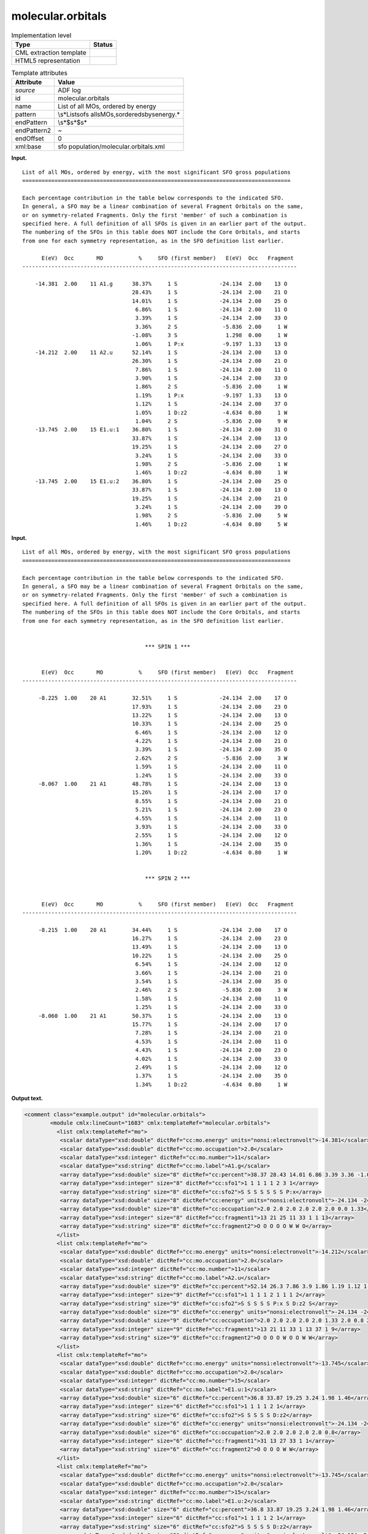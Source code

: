 .. _molecular.orbitals-d3e3850:

molecular.orbitals
==================

.. table:: Implementation level

   +-----------------------------------+-----------------------------------+
   | Type                              | Status                            |
   +===================================+===================================+
   | CML extraction template           | |image0|                          |
   +-----------------------------------+-----------------------------------+
   | HTML5 representation              | |image1|                          |
   +-----------------------------------+-----------------------------------+

.. table:: Template attributes

   +-----------------------------------+-----------------------------------+
   | Attribute                         | Value                             |
   +===================================+===================================+
   | *source*                          | ADF log                           |
   +-----------------------------------+-----------------------------------+
   | id                                | molecular.orbitals                |
   +-----------------------------------+-----------------------------------+
   | name                              | List of all MOs, ordered by       |
   |                                   | energy                            |
   +-----------------------------------+-----------------------------------+
   | pattern                           | \\s*List\sof\s                    |
   |                                   | all\sMOs,\sordered\sby\senergy.\* |
   +-----------------------------------+-----------------------------------+
   | endPattern                        | \\s*$\s*$\s\*                     |
   +-----------------------------------+-----------------------------------+
   | endPattern2                       | ~                                 |
   +-----------------------------------+-----------------------------------+
   | endOffset                         | 0                                 |
   +-----------------------------------+-----------------------------------+
   | xml:base                          | sfo                               |
   |                                   | population/molecular.orbitals.xml |
   +-----------------------------------+-----------------------------------+

**Input.**

::

    List of all MOs, ordered by energy, with the most significant SFO gross populations
    ===================================================================================

    Each percentage contribution in the table below corresponds to the indicated SFO.
    In general, a SFO may be a linear combination of several Fragment Orbitals on the same,
    or on symmetry-related Fragments. Only the first 'member' of such a combination is
    specified here. A full definition of all SFOs is given in an earlier part of the output.
    The numbering of the SFOs in this table does NOT include the Core Orbitals, and starts
    from one for each symmetry representation, as in the SFO definition list earlier.

          E(eV)  Occ       MO           %     SFO (first member)   E(eV)  Occ   Fragment
    -------------------------------------------------------------------------------------

        -14.381  2.00    11 A1.g      38.37%     1 S             -24.134  2.00    13 O
                                      28.43%     1 S             -24.134  2.00    21 O
                                      14.01%     1 S             -24.134  2.00    25 O
                                       6.86%     1 S             -24.134  2.00    11 O
                                       3.39%     1 S             -24.134  2.00    33 O
                                       3.36%     2 S              -5.836  2.00     1 W
                                      -1.08%     3 S               1.298  0.00     1 W
                                       1.06%     1 P:x            -9.197  1.33    13 O
        -14.212  2.00    11 A2.u      52.14%     1 S             -24.134  2.00    13 O
                                      26.30%     1 S             -24.134  2.00    21 O
                                       7.86%     1 S             -24.134  2.00    11 O
                                       3.90%     1 S             -24.134  2.00    33 O
                                       1.86%     2 S              -5.836  2.00     1 W
                                       1.19%     1 P:x            -9.197  1.33    13 O
                                       1.12%     1 S             -24.134  2.00    37 O
                                       1.05%     1 D:z2           -4.634  0.80     1 W
                                       1.04%     2 S              -5.836  2.00     9 W
        -13.745  2.00    15 E1.u:1    36.80%     1 S             -24.134  2.00    31 O
                                      33.87%     1 S             -24.134  2.00    13 O
                                      19.25%     1 S             -24.134  2.00    27 O
                                       3.24%     1 S             -24.134  2.00    33 O
                                       1.98%     2 S              -5.836  2.00     1 W
                                       1.46%     1 D:z2           -4.634  0.80     1 W
        -13.745  2.00    15 E1.u:2    36.80%     1 S             -24.134  2.00    25 O
                                      33.87%     1 S             -24.134  2.00    13 O
                                      19.25%     1 S             -24.134  2.00    21 O
                                       3.24%     1 S             -24.134  2.00    39 O
                                       1.98%     2 S              -5.836  2.00     5 W
                                       1.46%     1 D:z2           -4.634  0.80     5 W
       
       

**Input.**

::

    List of all MOs, ordered by energy, with the most significant SFO gross populations
    ===================================================================================

    Each percentage contribution in the table below corresponds to the indicated SFO.
    In general, a SFO may be a linear combination of several Fragment Orbitals on the same,
    or on symmetry-related Fragments. Only the first 'member' of such a combination is
    specified here. A full definition of all SFOs is given in an earlier part of the output.
    The numbering of the SFOs in this table does NOT include the Core Orbitals, and starts
    from one for each symmetry representation, as in the SFO definition list earlier.


                                          *** SPIN 1 ***


          E(eV)  Occ       MO           %     SFO (first member)   E(eV)  Occ   Fragment
    -------------------------------------------------------------------------------------

         -8.225  1.00    20 A1        32.51%     1 S             -24.134  2.00    17 O
                                      17.93%     1 S             -24.134  2.00    23 O
                                      13.22%     1 S             -24.134  2.00    13 O
                                      10.33%     1 S             -24.134  2.00    25 O
                                       6.46%     1 S             -24.134  2.00    12 O
                                       4.22%     1 S             -24.134  2.00    21 O
                                       3.39%     1 S             -24.134  2.00    35 O
                                       2.62%     2 S              -5.836  2.00     3 W
                                       1.59%     1 S             -24.134  2.00    11 O
                                       1.24%     1 S             -24.134  2.00    33 O
         -8.067  1.00    21 A1        48.78%     1 S             -24.134  2.00    13 O
                                      15.26%     1 S             -24.134  2.00    17 O
                                       8.55%     1 S             -24.134  2.00    21 O
                                       5.21%     1 S             -24.134  2.00    23 O
                                       4.55%     1 S             -24.134  2.00    11 O
                                       3.93%     1 S             -24.134  2.00    33 O
                                       2.55%     1 S             -24.134  2.00    12 O
                                       1.36%     1 S             -24.134  2.00    35 O
                                       1.20%     1 D:z2           -4.634  0.80     1 W
               

                                          *** SPIN 2 ***


          E(eV)  Occ       MO           %     SFO (first member)   E(eV)  Occ   Fragment
    -------------------------------------------------------------------------------------

         -8.215  1.00    20 A1        34.44%     1 S             -24.134  2.00    17 O
                                      16.27%     1 S             -24.134  2.00    23 O
                                      13.49%     1 S             -24.134  2.00    13 O
                                      10.22%     1 S             -24.134  2.00    25 O
                                       6.54%     1 S             -24.134  2.00    12 O
                                       3.66%     1 S             -24.134  2.00    21 O
                                       3.54%     1 S             -24.134  2.00    35 O
                                       2.46%     2 S              -5.836  2.00     3 W
                                       1.58%     1 S             -24.134  2.00    11 O
                                       1.25%     1 S             -24.134  2.00    33 O
         -8.060  1.00    21 A1        50.37%     1 S             -24.134  2.00    13 O
                                      15.77%     1 S             -24.134  2.00    17 O
                                       7.28%     1 S             -24.134  2.00    21 O
                                       4.53%     1 S             -24.134  2.00    11 O
                                       4.43%     1 S             -24.134  2.00    23 O
                                       4.02%     1 S             -24.134  2.00    33 O
                                       2.49%     1 S             -24.134  2.00    12 O
                                       1.37%     1 S             -24.134  2.00    35 O
                                       1.34%     1 D:z2           -4.634  0.80     1 W



       

**Output text.**

.. code:: xml

   <comment class="example.output" id="molecular.orbitals">
           <module cmlx:lineCount="1683" cmlx:templateRef="molecular.orbitals">    
             <list cmlx:templateRef="mo">
              <scalar dataType="xsd:double" dictRef="cc:mo.energy" units="nonsi:electronvolt">-14.381</scalar>
              <scalar dataType="xsd:double" dictRef="cc:mo.occupation">2.0</scalar>
              <scalar dataType="xsd:integer" dictRef="cc:mo.number">11</scalar>
              <scalar dataType="xsd:string" dictRef="cc:mo.label">A1.g</scalar>
              <array dataType="xsd:double" size="8" dictRef="cc:percent">38.37 28.43 14.01 6.86 3.39 3.36 -1.08 1.06</array>
              <array dataType="xsd:integer" size="8" dictRef="cc:sfo1">1 1 1 1 1 2 3 1</array>
              <array dataType="xsd:string" size="8" dictRef="cc:sfo2">S S S S S S S P:x</array>
              <array dataType="xsd:double" size="8" dictRef="cc:energy" units="nonsi:electronvolt">-24.134 -24.134 -24.134 -24.134 -24.134 -5.836 1.298 -9.197</array>
              <array dataType="xsd:double" size="8" dictRef="cc:occupation">2.0 2.0 2.0 2.0 2.0 2.0 0.0 1.33</array>
              <array dataType="xsd:integer" size="8" dictRef="cc:fragment1">13 21 25 11 33 1 1 13</array>
              <array dataType="xsd:string" size="8" dictRef="cc:fragment2">O O O O O W W O</array>
             </list>
             <list cmlx:templateRef="mo">
              <scalar dataType="xsd:double" dictRef="cc:mo.energy" units="nonsi:electronvolt">-14.212</scalar>
              <scalar dataType="xsd:double" dictRef="cc:mo.occupation">2.0</scalar>
              <scalar dataType="xsd:integer" dictRef="cc:mo.number">11</scalar>
              <scalar dataType="xsd:string" dictRef="cc:mo.label">A2.u</scalar>
              <array dataType="xsd:double" size="9" dictRef="cc:percent">52.14 26.3 7.86 3.9 1.86 1.19 1.12 1.05 1.04</array>
              <array dataType="xsd:integer" size="9" dictRef="cc:sfo1">1 1 1 1 2 1 1 1 2</array>
              <array dataType="xsd:string" size="9" dictRef="cc:sfo2">S S S S S P:x S D:z2 S</array>
              <array dataType="xsd:double" size="9" dictRef="cc:energy" units="nonsi:electronvolt">-24.134 -24.134 -24.134 -24.134 -5.836 -9.197 -24.134 -4.634 -5.836</array>
              <array dataType="xsd:double" size="9" dictRef="cc:occupation">2.0 2.0 2.0 2.0 2.0 1.33 2.0 0.8 2.0</array>
              <array dataType="xsd:integer" size="9" dictRef="cc:fragment1">13 21 11 33 1 13 37 1 9</array>
              <array dataType="xsd:string" size="9" dictRef="cc:fragment2">O O O O W O O W W</array>
             </list>
             <list cmlx:templateRef="mo">
              <scalar dataType="xsd:double" dictRef="cc:mo.energy" units="nonsi:electronvolt">-13.745</scalar>
              <scalar dataType="xsd:double" dictRef="cc:mo.occupation">2.0</scalar>
              <scalar dataType="xsd:integer" dictRef="cc:mo.number">15</scalar>
              <scalar dataType="xsd:string" dictRef="cc:mo.label">E1.u:1</scalar>
              <array dataType="xsd:double" size="6" dictRef="cc:percent">36.8 33.87 19.25 3.24 1.98 1.46</array>
              <array dataType="xsd:integer" size="6" dictRef="cc:sfo1">1 1 1 1 2 1</array>
              <array dataType="xsd:string" size="6" dictRef="cc:sfo2">S S S S S D:z2</array>
              <array dataType="xsd:double" size="6" dictRef="cc:energy" units="nonsi:electronvolt">-24.134 -24.134 -24.134 -24.134 -5.836 -4.634</array>
              <array dataType="xsd:double" size="6" dictRef="cc:occupation">2.0 2.0 2.0 2.0 2.0 0.8</array>
              <array dataType="xsd:integer" size="6" dictRef="cc:fragment1">31 13 27 33 1 1</array>
              <array dataType="xsd:string" size="6" dictRef="cc:fragment2">O O O O W W</array>
             </list>
             <list cmlx:templateRef="mo">
              <scalar dataType="xsd:double" dictRef="cc:mo.energy" units="nonsi:electronvolt">-13.745</scalar>
              <scalar dataType="xsd:double" dictRef="cc:mo.occupation">2.0</scalar>
              <scalar dataType="xsd:integer" dictRef="cc:mo.number">15</scalar>
              <scalar dataType="xsd:string" dictRef="cc:mo.label">E1.u:2</scalar>
              <array dataType="xsd:double" size="6" dictRef="cc:percent">36.8 33.87 19.25 3.24 1.98 1.46</array>
              <array dataType="xsd:integer" size="6" dictRef="cc:sfo1">1 1 1 1 2 1</array>
              <array dataType="xsd:string" size="6" dictRef="cc:sfo2">S S S S S D:z2</array>
              <array dataType="xsd:double" size="6" dictRef="cc:energy" units="nonsi:electronvolt">-24.134 -24.134 -24.134 -24.134 -5.836 -4.634</array>
              <array dataType="xsd:double" size="6" dictRef="cc:occupation">2.0 2.0 2.0 2.0 2.0 0.8</array>
              <array dataType="xsd:integer" size="6" dictRef="cc:fragment1">25 13 21 39 5 5</array>
              <array dataType="xsd:string" size="6" dictRef="cc:fragment2">O O O O W W</array>
             </list>
           </module>
       </comment>

**Output text.**

.. code:: xml

   <comment class="example.output" id="molecular.orbitals2">
         <module cmlx:lineCount="4714" cmlx:templateRef="molecular.orbitals">
             <list cmlx:templateRef="mo" spin="1">
              <scalar dataType="xsd:double" dictRef="cc:mo.energy" units="nonsi:electronvolt">-8.225</scalar>
              <scalar dataType="xsd:double" dictRef="cc:mo.occupation">1.0</scalar>
              <scalar dataType="xsd:integer" dictRef="cc:mo.number">20</scalar>
              <scalar dataType="xsd:string" dictRef="cc:mo.label">A1</scalar>
              <array dataType="xsd:double" size="10" dictRef="cc:percent">32.51 17.93 13.22 10.33 6.46 4.22 3.39 2.62 1.59 1.24</array>
              <array dataType="xsd:integer" size="10" dictRef="cc:sfo1">1 1 1 1 1 1 1 2 1 1</array>
              <array dataType="xsd:string" size="10" dictRef="cc:sfo2">S S S S S S S S S S</array>
              <array dataType="xsd:double" size="10" dictRef="cc:energy" units="nonsi:electronvolt">-24.134 -24.134 -24.134 -24.134 -24.134 -24.134 -24.134 -5.836 -24.134 -24.134</array>
              <array dataType="xsd:double" size="10" dictRef="cc:occupation">2.0 2.0 2.0 2.0 2.0 2.0 2.0 2.0 2.0 2.0</array>
              <array dataType="xsd:integer" size="10" dictRef="cc:fragment1">17 23 13 25 12 21 35 3 11 33</array>
              <array dataType="xsd:string" size="10" dictRef="cc:fragment2">O O O O O O O W O O</array>
             </list>
             <list cmlx:templateRef="mo" spin="1">
              <scalar dataType="xsd:double" dictRef="cc:mo.energy" units="nonsi:electronvolt">-8.067</scalar>
              <scalar dataType="xsd:double" dictRef="cc:mo.occupation">1.0</scalar>
              <scalar dataType="xsd:integer" dictRef="cc:mo.number">21</scalar>
              <scalar dataType="xsd:string" dictRef="cc:mo.label">A1</scalar>
              <array dataType="xsd:double" size="9" dictRef="cc:percent">48.78 15.26 8.55 5.21 4.55 3.93 2.55 1.36 1.2</array>
              <array dataType="xsd:integer" size="9" dictRef="cc:sfo1">1 1 1 1 1 1 1 1 1</array>
              <array dataType="xsd:string" size="9" dictRef="cc:sfo2">S S S S S S S S D:z2</array>
              <array dataType="xsd:double" size="9" dictRef="cc:energy" units="nonsi:electronvolt">-24.134 -24.134 -24.134 -24.134 -24.134 -24.134 -24.134 -24.134 -4.634</array>
              <array dataType="xsd:double" size="9" dictRef="cc:occupation">2.0 2.0 2.0 2.0 2.0 2.0 2.0 2.0 0.8</array>
              <array dataType="xsd:integer" size="9" dictRef="cc:fragment1">13 17 21 23 11 33 12 35 1</array>
              <array dataType="xsd:string" size="9" dictRef="cc:fragment2">O O O O O O O O W</array>
             </list>
             <list cmlx:templateRef="mo" spin="2">
              <scalar dataType="xsd:double" dictRef="cc:mo.energy" units="nonsi:electronvolt">-8.215</scalar>
              <scalar dataType="xsd:double" dictRef="cc:mo.occupation">1.0</scalar>
              <scalar dataType="xsd:integer" dictRef="cc:mo.number">20</scalar>
              <scalar dataType="xsd:string" dictRef="cc:mo.label">A1</scalar>
              <array dataType="xsd:double" size="10" dictRef="cc:percent">34.44 16.27 13.49 10.22 6.54 3.66 3.54 2.46 1.58 1.25</array>
              <array dataType="xsd:integer" size="10" dictRef="cc:sfo1">1 1 1 1 1 1 1 2 1 1</array>
              <array dataType="xsd:string" size="10" dictRef="cc:sfo2">S S S S S S S S S S</array>
              <array dataType="xsd:double" size="10" dictRef="cc:energy" units="nonsi:electronvolt">-24.134 -24.134 -24.134 -24.134 -24.134 -24.134 -24.134 -5.836 -24.134 -24.134</array>
              <array dataType="xsd:double" size="10" dictRef="cc:occupation">2.0 2.0 2.0 2.0 2.0 2.0 2.0 2.0 2.0 2.0</array>
              <array dataType="xsd:integer" size="10" dictRef="cc:fragment1">17 23 13 25 12 21 35 3 11 33</array>
              <array dataType="xsd:string" size="10" dictRef="cc:fragment2">O O O O O O O W O O</array>
             </list>
             <list cmlx:templateRef="mo" spin="2">
              <scalar dataType="xsd:double" dictRef="cc:mo.energy" units="nonsi:electronvolt">-8.06</scalar>
              <scalar dataType="xsd:double" dictRef="cc:mo.occupation">1.0</scalar>
              <scalar dataType="xsd:integer" dictRef="cc:mo.number">21</scalar>
              <scalar dataType="xsd:string" dictRef="cc:mo.label">A1</scalar>
              <array dataType="xsd:double" size="9" dictRef="cc:percent">50.37 15.77 7.28 4.53 4.43 4.02 2.49 1.37 1.34</array>
              <array dataType="xsd:integer" size="9" dictRef="cc:sfo1">1 1 1 1 1 1 1 1 1</array>
              <array dataType="xsd:string" size="9" dictRef="cc:sfo2">S S S S S S S S D:z2</array>
              <array dataType="xsd:double" size="9" dictRef="cc:energy" units="nonsi:electronvolt">-24.134 -24.134 -24.134 -24.134 -24.134 -24.134 -24.134 -24.134 -4.634</array>
              <array dataType="xsd:double" size="9" dictRef="cc:occupation">2.0 2.0 2.0 2.0 2.0 2.0 2.0 2.0 0.8</array>
              <array dataType="xsd:integer" size="9" dictRef="cc:fragment1">13 17 21 11 23 33 12 35 1</array>
              <array dataType="xsd:string" size="9" dictRef="cc:fragment2">O O O O O O O O W</array>
             </list>
           </module>
       </comment>

**Template definition.**

.. code:: xml

   <templateList>  <template id="restricted" pattern="\s+E\(eV\)\s+Occ.*" endPattern="~" endOffset="1" repeat="*">    <record repeat="3" />    <templateList>      <template pattern="(\s*\S+\s*){11}+" endPattern=".*$(\s*\S+\s*){11}+" endPattern2="~" repeat="*" endOffset="1">        <record id="mo">\s*{F,cc:mo.energy}{F,cc:mo.occupation}{I,cc:mo.number}{A,cc:mo.label}{F,cc:percent}%{I,cc:sfo1}{A,cc:sfo2}{F,cc:energy}{F,cc:occupation}{I,cc:fragment1}{A,cc:fragment2}\s*</record>        <record id="mo" repeat="*">\s*{F,cc:percent}%{I,cc:sfo1}{A,cc:sfo2}{F,cc:energy}{F,cc:occupation}{I,cc:fragment1}{A,cc:fragment2}\s*</record>        <transform process="createArray" xpath="." from=".//cml:scalar[@dictRef='cc:percent']" />        <transform process="createArray" xpath="." from=".//cml:scalar[@dictRef='cc:sfo1']" />        <transform process="createArray" xpath="." from=".//cml:scalar[@dictRef='cc:sfo2']" />        <transform process="createArray" xpath="." from=".//cml:scalar[@dictRef='cc:energy']" />        <transform process="createArray" xpath="." from=".//cml:scalar[@dictRef='cc:occupation']" />        <transform process="createArray" xpath="." from=".//cml:scalar[@dictRef='cc:fragment1']" />        <transform process="createArray" xpath="." from=".//cml:scalar[@dictRef='cc:fragment2']" />                                        
                   </template>                       
               </templateList>       
           </template>  <template id="unrestricted" pattern="\s*\*\*\*\s*SPIN.*" endPattern="(\s*\S+\s*){7,}+\s*$\s*" endPattern2="~" endOffset="1" repeat="*">    <record id="spin">\s*\*\*\*\s*SPIN{I,cc:spin}.*</record>    <record repeat="5" />    <templateList>      <template pattern="(\s*\S+\s*){11}+" endPattern=".*$(\s*\S+\s*){11}+\s*" endPattern2="~" endOffset="1" repeat="*">        <record id="mo">\s*{F,cc:mo.energy}{F,cc:mo.occupation}{I,cc:mo.number}{A,cc:mo.label}{F,cc:percent}%{I,cc:sfo1}{A,cc:sfo2}{F,cc:energy}{F,cc:occupation}{I,cc:fragment1}{A,cc:fragment2}\s*</record>        <record id="mo" repeat="*">\s*{F,cc:percent}%{I,cc:sfo1}{A,cc:sfo2}{F,cc:energy}{F,cc:occupation}{I,cc:fragment1}{A,cc:fragment2}\s*</record>        <transform process="createArray" xpath="." from=".//cml:scalar[@dictRef='cc:percent']" />        <transform process="createArray" xpath="." from=".//cml:scalar[@dictRef='cc:sfo1']" />        <transform process="createArray" xpath="." from=".//cml:scalar[@dictRef='cc:sfo2']" />        <transform process="createArray" xpath="." from=".//cml:scalar[@dictRef='cc:energy']" />        <transform process="createArray" xpath="." from=".//cml:scalar[@dictRef='cc:occupation']" />        <transform process="createArray" xpath="." from=".//cml:scalar[@dictRef='cc:fragment1']" />        <transform process="createArray" xpath="." from=".//cml:scalar[@dictRef='cc:fragment2']" />                                        
                   </template>                       
               </templateList>    <transform process="pullup" repeat="1" xpath=".//cml:scalar[@dictRef='cc:spin']" />    <transform process="addAttribute" xpath=".//cml:list[@cmlx:templateRef='mo']" name="spin" value="$string(../../cml:scalar[@dictRef='cc:spin'])" />    <transform process="delete" xpath=".//cml:scalar[@dictRef='cc:spin']" />
           </template>
       </templateList>
   <transform process="addUnits" xpath=".//cml:scalar[@dictRef='cc:mo.energy']" value="nonsi:electronvolt" />
   <transform process="addUnits" xpath=".//cml:array[@dictRef='cc:energy']" value="nonsi:electronvolt" />
   <transform process="pullup" xpath=".//cml:list[@cmlx:templateRef='mo']/cml:list/*" />
   <transform process="move" xpath=".//cml:list[@cmlx:templateRef='mo']" to="." />
   <transform process="delete" xpath=".//cml:list[count(*)=0]" />
   <transform process="delete" xpath=".//cml:list[count(*)=0]" />
   <transform process="delete" xpath=".//cml:module[count(*)=0]" />
   <transform process="delete" xpath=".//cml:module[count(*)=0]" />

.. |image0| image:: ../../imgs/Total.png
.. |image1| image:: ../../imgs/Total.png

